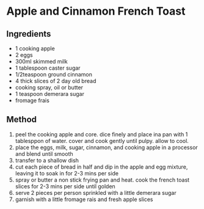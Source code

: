 * Apple and Cinnamon French Toast

** Ingredients

- 1 cooking apple
- 2 eggs
- 300ml skimmed milk
- 1 tablespoon caster sugar
- 1/2teaspoon ground cinnamon
- 4 thick slices of 2 day old bread
- cooking spray, oil or butter
- 1 teaspoon demerara sugar
- fromage frais

** Method

1. peel the cooking apple and core. dice finely and place ina pan with 1
   tablesppon of water. cover and cook gently until pulpy. allow to
   cool.
2. place the eggs, milk, sugar, cinnamon, and cooking apple in a
   processor and blend until smooth
3. transfer to a shallow dish
4. cut each piece of bread in half and dip in the apple and egg mixture,
   leaving it to soak in for 2-3 mins per side
5. spray or butter a non stick frying pan and heat. cook the french
   toast slices for 2-3 mins per side until golden
6. serve 2 pieces per person sprinkled with a little demerara sugar
7. garnish with a little fromage rais and fresh apple slices
